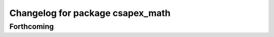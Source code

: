 ^^^^^^^^^^^^^^^^^^^^^^^^^^^^^^^^^
Changelog for package csapex_math
^^^^^^^^^^^^^^^^^^^^^^^^^^^^^^^^^

Forthcoming
-----------
